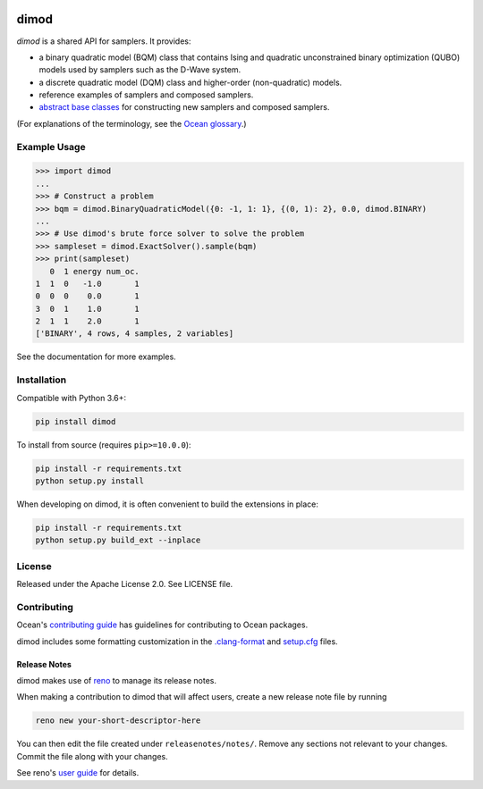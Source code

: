 .. image:: https://img.shields.io/pypi/v/dimod.svg
    :target: https://pypi.org/project/dimod

.. image:: https://codecov.io/gh/dwavesystems/dimod/branch/main/graph/badge.svg
    :target: https://codecov.io/gh/dwavesystems/dimod

.. image:: https://circleci.com/gh/dwavesystems/dimod.svg?style=svg
    :target: https://circleci.com/gh/dwavesystems/dimod

dimod
=====

.. index-start-marker1

`dimod` is a shared API for samplers. It provides:

* a binary quadratic model (BQM) class that contains Ising and quadratic
  unconstrained binary optimization (QUBO) models used by samplers such as the
  D-Wave system.
* a discrete quadratic model (DQM) class and higher-order (non-quadratic) models.
* reference examples of samplers and composed samplers.
* `abstract base classes <https://docs.python.org/3/library/abc.html>`_ for
  constructing new samplers and composed samplers.


.. index-end-marker1

(For explanations of the terminology, see the
`Ocean glossary <https://docs.ocean.dwavesys.com/en/stable/concepts/index.html>`_.)

Example Usage
-------------

.. index-start-marker2

>>> import dimod
...
>>> # Construct a problem
>>> bqm = dimod.BinaryQuadraticModel({0: -1, 1: 1}, {(0, 1): 2}, 0.0, dimod.BINARY)
...
>>> # Use dimod's brute force solver to solve the problem
>>> sampleset = dimod.ExactSolver().sample(bqm)
>>> print(sampleset)
   0  1 energy num_oc.
1  1  0   -1.0       1
0  0  0    0.0       1
3  0  1    1.0       1
2  1  1    2.0       1
['BINARY', 4 rows, 4 samples, 2 variables]

.. index-end-marker2

See the documentation for more examples.

Installation
------------

.. installation-start-marker

Compatible with Python 3.6+:

.. code-block:: bash

    pip install dimod

To install from source (requires ``pip>=10.0.0``):

.. code-block:: bash

    pip install -r requirements.txt
    python setup.py install

When developing on dimod, it is often convenient to build the extensions
in place:

.. code-block:: bash

    pip install -r requirements.txt
    python setup.py build_ext --inplace

.. installation-end-marker

License
-------

Released under the Apache License 2.0. See LICENSE file.

Contributing
------------

Ocean's `contributing guide <https://docs.ocean.dwavesys.com/en/stable/contributing.html>`_
has guidelines for contributing to Ocean packages.

dimod includes some formatting customization in the
`.clang-format <.clang-format>`_ and `setup.cfg <setup.cfg>`_ files.

Release Notes
~~~~~~~~~~~~~

dimod makes use of `reno <https://docs.openstack.org/reno/>`_ to manage its
release notes.

When making a contribution to dimod that will affect users, create a new
release note file by running

.. code-block:: bash

    reno new your-short-descriptor-here

You can then edit the file created under ``releasenotes/notes/``.
Remove any sections not relevant to your changes.
Commit the file along with your changes.

See reno's `user guide <https://docs.openstack.org/reno/latest/user/usage.html>`_
for details.
